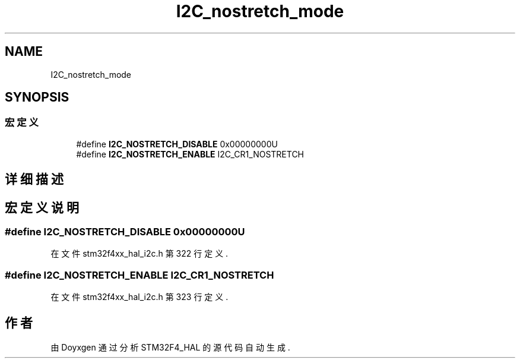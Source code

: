 .TH "I2C_nostretch_mode" 3 "2020年 八月 7日 星期五" "Version 1.24.0" "STM32F4_HAL" \" -*- nroff -*-
.ad l
.nh
.SH NAME
I2C_nostretch_mode
.SH SYNOPSIS
.br
.PP
.SS "宏定义"

.in +1c
.ti -1c
.RI "#define \fBI2C_NOSTRETCH_DISABLE\fP   0x00000000U"
.br
.ti -1c
.RI "#define \fBI2C_NOSTRETCH_ENABLE\fP   I2C_CR1_NOSTRETCH"
.br
.in -1c
.SH "详细描述"
.PP 

.SH "宏定义说明"
.PP 
.SS "#define I2C_NOSTRETCH_DISABLE   0x00000000U"

.PP
在文件 stm32f4xx_hal_i2c\&.h 第 322 行定义\&.
.SS "#define I2C_NOSTRETCH_ENABLE   I2C_CR1_NOSTRETCH"

.PP
在文件 stm32f4xx_hal_i2c\&.h 第 323 行定义\&.
.SH "作者"
.PP 
由 Doyxgen 通过分析 STM32F4_HAL 的 源代码自动生成\&.
